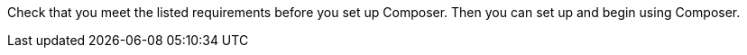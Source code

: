 ifeval::["{product}"=="salesforce"]
= MuleSoft Composer for Salesforce: Getting Started
endif::[]
ifeval::["{product}"=="mulesoft"]
= MuleSoft Composer: Getting Started
endif::[]

Check that you meet the listed requirements before you set up Composer. Then you can set up and begin using Composer.

ifeval::["{product}"=="salesforce"]
== Requirements and Restrictions

* The org where you set up Composer must be a Salesforce Unlimited, Enterprise, or Performance edition. It can't be a sandbox org.
* The maximum number of concurrent users supported by an organization is 25.
* The org must have Lightning enabled.
* You must purchase a separate MuleSoft Composer license for the org.
* If your company network has a stringent firewall or list of blocked IP addresses, your network administrator must add `*.mulesoft.com` to the list of allowed addresses.
+
IP addresses used by Composer are dynamic, therefore MuleSoft can't provide a list of IP addresses.
* You must relax any IP restrictions for the connections that you create to data sources and data targets. Instructions are included in the setup section of this topic.
* Composer does not currently support mobile platforms.

=== Browser Requirements:

* Don't use incognito mode or private browsers to access Composer.
* Composer uses Salesforce Canvas and therefore has the same browser requirements as Canvas. For Safari browsers, this means you must uncheck the *Prevent cross-site tracking* option in Safari security preferences.
* When using Firefox or Chrome, you must allow third-party cookies.
* When you create a connection to another system, check for the requirements and limitations listed in the Composer reference section for each connection.
* Composer fields with date values use the following format: YYYY-MM-DDThh:mmZ.

== Set Up Composer

Before anyone can use Composer, a Salesforce admin must set it up, including installation, permissions assignments, and a few adjustments to your Salesforce org settings.

=== Find the Composer Setup Page

. Log in to your Salesforce org as an admin.
. Click the Setup gear icon, and then choose *Setup*.
. Enter `composer` in the search bar.
. Select *MuleSoft Composer* from the search results.
+
If you can't find Composer in the search results, it's likely that your org needs to purchase a license for Composer.

Next, you'll install Composer and make some Salesforce org adjustments to ensure Composer works properly.

=== Admin: Adjust the Session Settings

. In the Salesforce Composer sidebar, click *Settings* > *Security* > *Session Settings*.
. On the *Sessions Settings* page, in the *Session Settings* subsection, deselect the *Lock sessions to the IP address from which they originated* checkbox.
. Click *Save*.

=== Admin: Install Composer and Adjust Salesforce Org Settings

. In the *Install the Managed Package for MuleSoft Composer* section, click *Install Managed Package*.
+
Four more steps are revealed when the installation is complete. As the admin performing the installation, you are automatically given the Composer permission set.

. In the *Change the Type of Permitted Users* section, click *Open Settings* to launch the Salesforce connected app page for Composer and change two settings:
     .. In the *Permitted Users* dropdown, select *Admin approved users are pre-authorized*.
     .. In the *IP Relaxation* dropdown, select *Relax IP restrictions*.
     .. Save the changes.

. In the *Configure MuleSoft Services* section, click *Initiate Configuration*.
+
Salesforce certificates expire after one year. To renew an expired certificate, click *Initiate Configuration*.
+
MuleSoft creates and configures an instance of Anypoint Platform to provide a dedicated environment for Composer.
. In the *Assign Users to MuleSoft Composer* section, click the *Assign Users* button to go directly to the Salesforce *Permission Sets* page:
     .. Click *Composer User*.
     .. Click *Manage Assignments*, and then *Add Assignments*.
     .. Select the checkbox next to each user who will receive permission to use Composer.
     .. Click *Add*. You can assign or revoke this permission set at any time.
. In the *Launch MuleSoft Composer* section, click the *Launch* button to start Composer.

Now that Composer is configured properly, you can launch it by searching for "composer" in the App Launcher.

You can sync data between two Salesforce organizations with a single license. When you set up Composer, you can choose the primary organization in which you want to build flows and then, within Composer in that organization, you can create connections to one or more other Salesforce organizations.

== Users: Verify Access to Composer

If you aren't the Salesforce admin who installed Composer, verify that you have access to the Composer app:

. In your Salesforce org, open the App Launcher.
. Enter `composer` in the search bar.
. Select *MuleSoft Composer* from the search results.
+
If you don't see *MuleSoft Composer* in the search results,
it's likely that you need to purchase Composer for your Salesforce org or that you don't have permission to access it.

When the Composer page displays, you're ready to create your first flow. If you'd like to learn more before using Composer, review the other topics in this section.

== Enable Flow Failure Notifications

As administrator, you can enable flow failure notifications via email. When enabled, checks run every 15 minutes on running flows. If any flow fails, Composer sends an email to the owner of the flow. Note that:

* A maximum of four consecutive emails are sent for the same error.
* The error log for the flow resets every 24 hours.
* The error log only runs while the flow runs.

To enable email notifications:

. In the Composer sidebar, click *Settings* > *Email notifications*.
. In the *Receive email notifications when flows fail to run* row, toggle the button to enable email notifications.

endif::[]

ifeval::["{product}"=="mulesoft"]
== Requirements and Restrictions

* The maximum number of concurrent users supported by an organization is 25.
* You must purchase a MuleSoft Composer license, which is sold separately from the Anypoint Platform license.
* If your company network has a stringent firewall or list of blocked IP addresses, your network administrator must add `*.mulesoft.com` to the list of allowed addresses.
+
IP addresses used by Composer are dynamic; therefore, MuleSoft can't provide a list of IP addresses.
* You must relax any IP restrictions for the connections that you create to data sources and data targets as detailed in the Composer setup instructions.
* Composer does not currently support mobile platforms.

=== Browser requirements:
* Don't use incognito mode or private browsers to access Composer.
* If you use Firefox or Chrome, allow third-party cookies.
* When you connect to another system, follow the requirements and restrictions applicable to that connection.
* Composer fields with date values use the format _YYYY-MM-DDThh:mmZ_.

== Set Up Composer

After you purchase MuleSoft Composer, it automatically creates a MuleSoft Composer org for you and sends a welcome email so that you can access MuleSoft Composer for the first time.

After you successfully connect, you then invite users to access that MuleSoft Composer org.

=== Access MuleSoft Composer as for the First Time:

As your organization's primary administrator, follow these steps to initiate your MuleSoft Composer org:

. Log in to your email account, find the welcome email from MuleSoft Composer, and then click *Accept invitation*.
. In the *Create account* form, complete the required fields, including a password of at least eight characters that contains at least one uppercase letter, one lowercase letter, and one number.
. Click *Create account*.
. Log in to MuleSoft Composer using the username and password you just created.
. In *Register a Verification Method*, select a verification method, follow the steps to set up your multi-factor authentication, and then click *Connect*. +
The MuleSoft Composer overview page appears.

=== Invite Users to Access MuleSoft Composer

After you access your MuleSoft Composer org using administrator credentials, you then invite your organization's users to your new MuleSoft Composer account:

. In the MuleSoft Composer sidebar, click *Settings* and then click *Users*.
. On the *Users* page, click *Add Users*.
. In the *Invite New Users* window, enter the email addresses of the users you want to invite, separating the names by using commas.
. Select the permissions that you want to apply to that group of users and then click *Invite*.
+
The following permissions are available:

* *Builder*: Enables all users in the group to create and manage flows.
* *Administrator*: Enables all users in the group to invite and manage users in addition to creating and managing flows.
+
The invited users receive the MuleSoft Composer welcome email.

=== Monitor Pending Unaccepted Invitations

After inviting users, you can monitor each pending invitation that has not yet been accepted.

To monitor a pending invitation:

. In the MuleSoft Composer sidebar, click *Settings* and then click *Users*.
. On the *Users* page, elect the *Pending Invitations* tab. +
Information about the users' invitations appear. In the menu:
.. Click the options icon to the right of the user invitation that you want to monitor.
.. If the invitation to that user is older than 14 days and is about to expire, if you want to resend it, click *Resend Invite*.
.. If you want to revoke the invitation to that user, click *Revoke Invite*.

== Admin: Manage Users

As administrator, you are responsible for managing your MuleSoft Composer users to meet your organization’s business needs. The following user management tasks are available:

* Change user roles
* Reset user passwords
* Reset user multi-factor authentication (MFA) methods
* Delete users

=== Change User Roles

To change a user's role:

. In the MuleSoft Composer sidebar, click *Settings* and then click *Users*.
. On the *Users* page, next to the user's email address, click the options icon and then click *Manage*. +
The user's page appears.
. Select the *Permissions* tab.
. Select the permission setting for the user and then click *Save*.

=== Reset User Passwords

To reset a user's password:

. In the MuleSoft Composer sidebar, click *Settings* and then click *Users*.
. On the *Users* page, next to the user's email address, click the options icon, and then click *Reset Password*. +
An email is sent to the user with instructions for resetting their MuleSoft Composer MFA settings.

=== Reset User Multi-factor Authentication (MFA) Methods

To reset a user's MFA method:

. In the MuleSoft Composer sidebar, click *Settings* and then click *Users*.
. On the *Users* page, next to the user's email address, click the options icon,
 and then click *Reset Multi-factor Auth*. +
An email is sent to the user with instructions for resetting their MuleSoft Composer password.

=== Delete Users

To delete a user:

. In the MuleSoft Composer sidebar, click *Settings* and then click *Users*.
. On the *Users* page, next to the user's email address, click the options icon, and then click *Delete*. +
A message appears, warning you that deleting a user cannot be undone.
. Click *Delete*.

=== Enable Multiple Identification Providers (IDP)

As an administrator, you can enable users to add identity providers (IDPs) for their organization. Note that:

* If an IDP user is deleted from MuleSoft Composer and that user subsequently logs in to MuleSoft Composer using the IDP, the user profile is restored in the `Disabled` state. To allow the user to authenticate again, an toggle the state to `Enabled`.
* You cannot disable the creation of new users via the *Users* page.
* Deleting an IDP user does not stop the flows activated by that user.
* When MuleSoft Composer is dynamically registered as an OpenID Connect SSO provider in Okta, MuleSoft Composer is named “Anypoint Platform” in Okta.

For more information on identity management in MuleSoft, see the xref:access-management::external-identity.adoc[Access Management] documentation.

To enable OpenID Connect (OIDC) IDP:

. In the MuleSoft Composer sidebar, click *Settings* and then click *Multiple IDP*.
. On the *Identity Provider* page, click *Add Identity Provider* > *OpenID Connect*.
. In the *New Identity Provider* page, complete the required fields:
+
* *Name*: The nickname for this IDP.
* *Client Registration URL*:  The URL to dynamically register client applications for your identity provider. This field appears when you select *Dynamic Registration*.
* *Authentication Header*:  The header that provides credentials to authenticate a server. This header is required if the provider restricts registration requests to authorized clients. This field appears when you select *Dynamic Registration*.
* *Client ID*: The unique identifier that you provided for your manually created client application. This field appears when you select *Manual Registration*.
* *Client Secret*: This field appears when *Manual Registration* is selected. The password, or secret, for authenticating your MuleSoft Composer organization with your Identity Provider.
* *OpenID Connect Issuer*: The location of the OpenID Provider. For most providers, `/.well-known/openid-configuration` is appended to the issuer to generate the metadata URL for openID Connect specifications. For Salesforce, you must provide the value for `issuer`.
* *Authorize URL*: The URL where the user authenticates and grants OpenID Connect client applications access to the user's identity.
* *Token URL*: The URL that provides the user’s identity encoded in a secure JSON Web Token.
* *User Info URL*: The URL that returns user profile information to the client app.

. Optionally, expand *Advanced Settings*, and provide the following values:
+
* *Group Scope*: The OIDC scope to request the group claim.
* *Group Attribute JSON Data Expression*: The JSONata expression used to select the groups from the user information or ID token. The result must be an array of strings.
* *Disable server certificate validation* checkbox: Select  to disable server certificate validation if your OpenID client management instance presents a self-signed certificate or one signed by an internal certificate authority.

. Click *Save*.
. Log out of MuleSoft Composer, navigate to the sign-on URL you entered in the *New Identity Provider* page, and then log in through your identity provider to test the configuration.

To enable SAML 2.0 IDP:

Note that the file-based configuration of a SAML 2.0 is not supported.

. In the MuleSoft Composer sidebar, click *Settings* and then click *Multiple IDP*.
. On the *Identity Provider* page, click *Add Identity Provider* > *SAML 2.0*.
. In the *New Identity Provider* page, complete the required fields:
+
* *Name*: Enter a nickname for this IDP.
* *Sign On URL*: The redirect URL provided by the IDP for sign in. For example, `https://example.com/sso/saml`.
* *Sign Off URL*: URL to redirect sign-out requests, so users both signout of MuleSoft Composer and have their SAML user’s status set to `signed out`.
* *Issuer*: The ID of the identity provider instance that sends SAML assertions.
* *Public Key*: The Public key provided by the identity provider, which is used to sign the SAML assertion. It is the `X509Certificate` value in the SAML response.
* *Audience*: An arbitrary string value that identifies your MuleSoft Composer organization. The typical value for this string is `<organizationDomain>.composer.mulesoft.com`.
* *Single Sign On Initiation*: Specify whether SSO can be initiated by MuleSoft Composer, your identity provider (for example, Okta), or both.

** The *Service Provider Only* option allows only MuleSoft Composer to initiate SSO.
** The *Identity Provider Only* option allows only your external identity provider to initiate SSO.
** The *Both* option allows either MuleSoft Composer or your external identity provider to initiate SSO. +
The default value for this setting for newly configured identity provider configurations is *Both*.

. Optionally, expand *Advanced Settings*, and provide the following values:
+
* *Username Attribute*: Field name in the SAML `AttributeStatements` that maps to the user's name. If no value is configured, the `NameID` attribute of the SAML `Subject` is used (Note: This is outside the SAML `AttributeStatements`).
* *First Name Attribute*: Field name in the SAML `AttributeStatements` that maps to `First Name`.
* *Last Name Attribute*: Field name in the SAML `AttributeStatements` that maps to `Last Name`.
* *Email Attribute*: Field name in the SAML `AttributeStatements` that maps to `Email`.
* *Group Attribute*: Field name in the SAML `AttributeStatements` that maps to `Group`.
* *Require encrypted SAMl assertions* checkbox: If enabled, the SAML assertions sent from the IDP must be encrypted and follow the guidelines mentioned in the prerequisites.

. Click *Save*.
. Log out of MuleSoft Composer, navigate to the sign-on URL you entered in the *New Identity Provider* page, and then log in through your identity provider to test the configuration.

== Enable Flow Failure Notifications

As administrator, you can enable flow failure notifications via email. When enabled, checks run every 15 minutes on running flows. If any flow fails, Composer sends an email to the owner of the flow. Note that:

* A maximum of four consecutive emails are sent for the same error.
* The error log for the flow resets every 24 hours.
* The error log only runs while the flow runs.

To enable email notifications:

. In the Composer sidebar, click *Settings* and then click *Email notifications*.
. Toggle the button to enable email notifications.
. Click *Save*.

endif::[]

ifeval::["{product}"=="salesforce"]
== Related Resources

* xref:ms_composer_overview.adoc[Overview]
* xref:ms_composer_reference.adoc[Composer Connector Reference]
* https://help.salesforce.com/s/search-result?language=en_US&f%3A%40sflanguage=%5Bes%5D&sort=relevancy&f%3A%40sfkbdccategoryexpanded=%5BAll%5D&t=allResultsTab#t=allResultsTab&sort=date%20descending&f:@objecttype=%5BKBKnowledgeArticle%5D&f:@sflanguage=%5Ben_US%5D&f:@sfkbdccategoryexpanded=%5BAll,MuleSoft%20Composer%5D[Knowledge Articles]
* https://developer.salesforce.com/docs/atlas.en-us.platform_connect.meta/platform_connect/canvas_framework_supported_browsers.htm[Salesforce Canvas browser support]
endif::[]

ifeval::["{product}"=="mulesoft"]
== Related Resources

* xref:ms_composer_overview.adoc[Overview]
* xref:ms_composer_reference.adoc[Composer Connector Reference]
* https://help.mulesoft.com/s/global-search/%40uri#t=SalesforceArticle&f:@sfdcproduct=%5BMuleSoft%20Composer%5D[Knowledge Articles]
endif::[]
